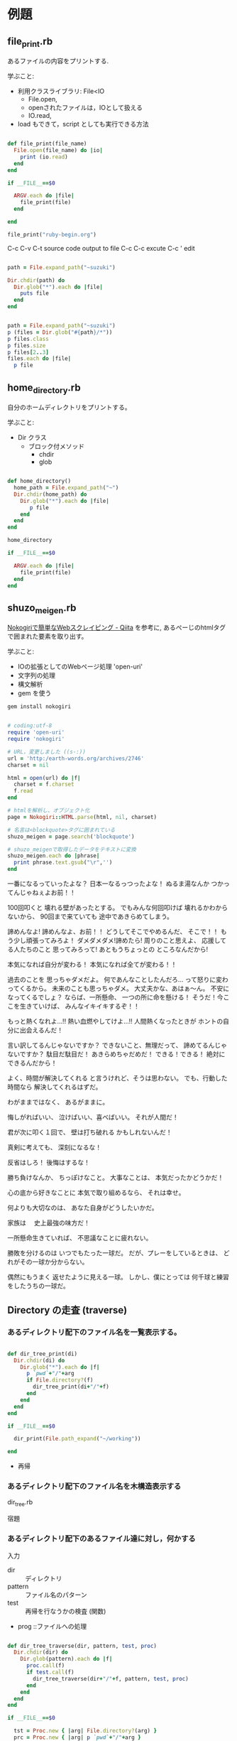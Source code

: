 * 例題

** file_print.rb

あるファイルの内容をプリントする.

学ぶこと:

- 利用クラスライブラリ: File<IO
  - File.open, 
  - openされたファイルは，IOとして扱える
  - IO.read, 

- load もできて，script としても実行できる方法

#+BEGIN_SRC ruby :tangle ./examples/file_print.rb :results output raw

def file_print(file_name)
  File.open(file_name) do |io|
    print (io.read)
  end
end

if __FILE__==$0

  ARGV.each do |file|
    file_print(file)
  end

end

file_print("ruby-begin.org")

#+END_SRC

C-c C-v C-t source code output to file
C-c C-c excute
C-c ' edit 

#+BEGIN_SRC ruby :results output raw

path = File.expand_path("~suzuki")

Dir.chdir(path) do 
  Dir.glob("*").each do |file|
    puts file
  end
end

#+END_SRC

#+BEGIN_SRC ruby :results output

path = File.expand_path("~suzuki")
p (files = Dir.glob("#{path}/*"))
p files.class
p files.size
p files[2..3]
files.each do |file| 
  p file
#+END_SRC


** home_directory.rb

自分のホームディレクトリをプリントする。

学ぶこと:
- Dir クラス 
  - ブロック付メソッド
    - chdir 
    - glob

#+BEGIN_SRC ruby :tangle ./examples/home_directory.rb :results output raw :export both

def home_directory()
  home_path = File.expand_path("~")
  Dir.chdir(home_path) do 
    Dir.glob("*").each do |file|
       p file
    end
  end
end

home_directory

if __FILE__==$0

  ARGV.each do |file|
    file_print(file)
  end
end

#+END_SRC

** shuzo_meigen.rb

[[http://qiita.com/seiya1121/items/3dde2dae7319fe261323][Nokogiriで簡単なWebスクレイピング - Qiita]] を参考に,
あるぺーじのhtmlタグで囲まれた要素を取り出す。

学ぶこと:
- IOの拡張としてのWebページ処理 'open-uri'
- 文字列の処理
- 構文解析
- gem を使う

#+BEGIN_SRC sh
gem install nokogiri
#+END_SRC

#+BEGIN_SRC ruby :tangle ./examples/shuzo_meigen.rb :results output raw :exports both

# coding:utf-8
require 'open-uri' 
require 'nokogiri' 

# URL，変更しました ((s-:))
url = 'http:/earth-words.org/archives/2746' 
charset = nil

html = open(url) do |f|
  charset = f.charset 
  f.read 
end

# htmlを解析し、オブジェクト化
page = Nokogiri::HTML.parse(html, nil, charset) 

# 名言は<blockquote>タグに囲まれている
shuzo_meigen = page.search('blockquote') 

# shuzo_meigenで取得したデータをテキストに変換
shuzo_meigen.each do |phrase|
  print phrase.text.gsub("\r",'')
end

#+END_SRC

#+RESULTS:

一番になるっていったよな？
日本一なるっつったよな！ 
ぬるま湯なんか
つかってんじゃねぇよお前！！

100回叩くと
壊れる壁があったとする。
でもみんな何回叩けば
壊れるかわからないから、
90回まで来ていても
途中であきらめてしまう。

諦めんなよ!
諦めんなよ、お前！！ 
どうしてそこでやめるんだ、
そこで！！
もう少し頑張ってみろよ！ 
ダメダメダメ!諦めたら!
周りのこと思えよ、
応援してる人たちのこと
思ってみろって!
あともうちょっとの
ところなんだから!

本気になれば自分が変わる！ 
本気になれば全てが変わる！！

過去のことを
思っちゃダメだよ。
何であんなことしたんだろ…
って怒りに変わってくるから。 
未来のことも思っちゃダメ。
大丈夫かな、あはぁ～ん。 
不安になってくるでしょ？ 
ならば、一所懸命、
一つの所に命を懸ける！ 
そうだ！今ここを生きていけば、
みんなイキイキするぞ！！

もっと熱くなれよ…!!
熱い血燃やしてけよ…!!
人間熱くなったときが
ホントの自分に出会えるんだ！

言い訳してるんじゃないですか？ 
できないこと、無理だって、
諦めてるんじゃないですか？ 
駄目だ駄目だ！
あきらめちゃだめだ！ 
できる！できる！
絶対にできるんだから！

よく、時間が解決してくれる
と言うけれど、そうは思わない。
でも、行動した時間なら
解決してくれるはずだ。

わがままではなく、
あるがままに。

悔しがればいい、
泣けばいい、喜べばいい。
それが人間だ！

君が次に叩く１回で、
壁は打ち破れる
かもしれないんだ！

真剣に考えても、
深刻になるな！

反省はしろ！
後悔はするな！

勝ち負けなんか、
ちっぽけなこと。
大事なことは、
本気だったかどうかだ！

心の底から好きなことに
本気で取り組めるなら、
それは幸せ。

何よりも大切なのは、
あなた自身がどうしたいかだ。

家族は
　史上最強の味方だ！

一所懸命生きていれば、
不思議なことに疲れない。

勝敗を分けるのは
いつでもたった一球だ。
だが、プレーをしているときは、
どれがその一球か分からない。

偶然にもうまく
返せたように見える一球。
しかし、僕にとっては
何千球と練習をしたうちの一球だ。


** Directory の走査 (traverse)

*** あるディレクトリ配下のファイル名を一覧表示する。

#+BEGIN_SRC ruby :results output raw :tangle ./examples/dir_print.rb

def dir_tree_print(di)
  Dir.chdir(di) do
    Dir.glob("*").each do |f|
      p `pwd`+"/"+arg
      if File.directory?(f)
        dir_tree_print(di+"/"+f)
      end
    end
  end
end

if __FILE__==$0
  
  dir_print(File.path_expand("~/working"))

end
#+END_SRC

- 再帰   


*** あるディレクトリ配下のファイル名を木構造表示する

    dir_tree.rb

    宿題

*** あるディレクトリ配下のあるファイル達に対し，何かする

入力
- dir :: ディレクトリ
- pattern :: ファイル名のパターン
- test :: 再帰を行なうかの検査 (関数)
- prog ::ファイルへの処理

#+BEGIN_SRC ruby :results output raw ./examples/dir_tree_travers.rb

def dir_tree_traverse(dir, pattern, test, proc)
  Dir.chdir(dir) do
    Dir.glob(pattern).each do |f|
      proc.call(f)
      if test.call(f)
        dir_tree_traverse(dir+"/"+f, pattern, test, proc)
      end
    end
  end
end

if __FILE__==$0

  tst = Proc.new { |arg| File.directory?(arg) }
  prc = Proc.new { |arg| p `pwd`+"/"+arg }
  dir_tree_traverse(".", "*", tst, prc)

end
#+END_SRC

#+RESULTS:

